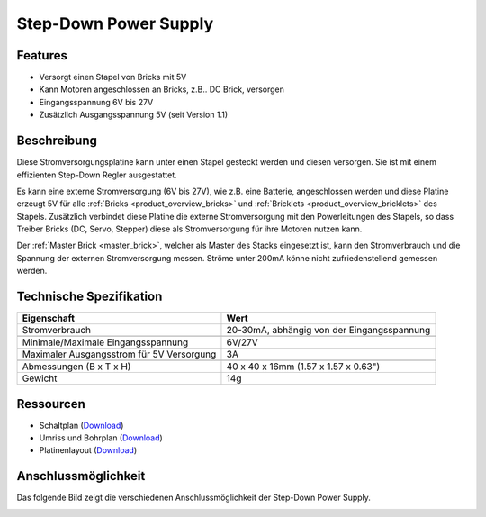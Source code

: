 .. _step-down:

Step-Down Power Supply
======================

.. raw:: html

	{% from "macros.html" import tfdocstart, tfdocimg, tfdocend %}
	{{
	    tfdocstart("Power_Supplies/powersupply11_tilted_350.jpg",
	               "Power_Supplies/powersupply11_tilted_600.jpg",
	               "Step-Down Power Supply")
	}}
	{{
	    tfdocimg("Power_Supplies/powersupply11_caption_100.jpg",
	             "Power_Supplies/powersupply11_caption_600.jpg",
	             "Step-Down Power Supply mit Beschriftung")
	}}
	{{
	    tfdocimg("Power_Supplies/powersupply11_horizontal_100.jpg",
	             "Power_Supplies/powersupply11_horizontal_600.jpg",
	             "Step-Down Power Supply")
	}}
	{{
	    tfdocimg("Power_Supplies/powersupply11_connector_100.jpg",
	             "Power_Supplies/powersupply11_connector_600.jpg",
	             "Step-Down Power Supply mit Steckern")
	}}
	{{
	    tfdocimg("Dimensions/step_down_powersupply_dimensions_100.png",
	             "Dimensions/step_down_powersupply_dimensions_600.png",
	             "Umriss und Bohrplan")
	}}
	{{ tfdocend() }}


Features
--------

* Versorgt einen Stapel von Bricks mit 5V
* Kann Motoren angeschlossen an Bricks, z.B.. DC Brick, versorgen
* Eingangsspannung 6V bis 27V
* Zusätzlich Ausgangsspannung 5V (seit Version 1.1)


Beschreibung
------------

Diese Stromversorgungsplatine kann unter einen Stapel gesteckt werden und
diesen versorgen. Sie ist mit einem effizienten Step-Down Regler ausgestattet.

Es kann eine externe Stromversorgung (6V bis 27V), wie z.B. eine Batterie,
angeschlossen werden und diese Platine erzeugt 5V für alle
:ref:`Bricks <product_overview_bricks>` und
:ref:`Bricklets <product_overview_bricklets>` des Stapels.
Zusätzlich verbindet diese Platine die externe Stromversorgung mit den
Powerleitungen des Stapels, so dass Treiber Bricks (DC, Servo, Stepper) diese
als Stromversorgung für ihre Motoren nutzen kann.

Der :ref:`Master Brick <master_brick>`, welcher als Master des Stacks
eingesetzt ist, kann den Stromverbrauch und die Spannung der externen
Stromversorgung messen. Ströme unter 200mA könne nicht zufriedenstellend
gemessen werden.


Technische Spezifikation
------------------------

===========================================  ============================================================
Eigenschaft                                  Wert
===========================================  ============================================================
Stromverbrauch                               20-30mA, abhängig von der Eingangsspannung
-------------------------------------------  ------------------------------------------------------------
-------------------------------------------  ------------------------------------------------------------
Minimale/Maximale Eingangsspannung           6V/27V
Maximaler Ausgangsstrom für 5V Versorgung    3A
-------------------------------------------  ------------------------------------------------------------
-------------------------------------------  ------------------------------------------------------------
Abmessungen (B x T x H)                      40 x 40 x 16mm  (1.57 x 1.57 x 0.63")
Gewicht                                      14g
===========================================  ============================================================


Ressourcen
----------

* Schaltplan (`Download <https://github.com/Tinkerforge/step-down-powersupply/raw/master/hardware/step-down-schematic.pdf>`__)
* Umriss und Bohrplan (`Download <../../_images/Dimensions/step_down_powersupply_dimensions.png>`__)
* Platinenlayout (`Download <https://github.com/Tinkerforge/step-down-powersupply/zipball/master>`__)


Anschlussmöglichkeit
--------------------

Das folgende Bild zeigt die verschiedenen Anschlussmöglichkeit der
Step-Down Power Supply.

.. image:: /Images/Power_Supplies/powersupply11_caption_600.jpg
   :scale: 100 %
   :alt: Step-Down Power Supply mit Beschriftung
   :align: center
   :target: ../../_images/Power_Supplies/powersupply11_caption_800.jpg
